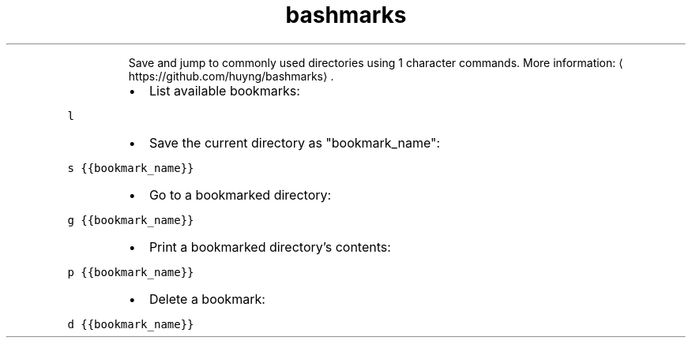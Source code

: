 .TH bashmarks
.PP
.RS
Save and jump to commonly used directories using 1 character commands.
More information: \[la]https://github.com/huyng/bashmarks\[ra]\&.
.RE
.RS
.IP \(bu 2
List available bookmarks:
.RE
.PP
\fB\fCl\fR
.RS
.IP \(bu 2
Save the current directory as "bookmark_name":
.RE
.PP
\fB\fCs {{bookmark_name}}\fR
.RS
.IP \(bu 2
Go to a bookmarked directory:
.RE
.PP
\fB\fCg {{bookmark_name}}\fR
.RS
.IP \(bu 2
Print a bookmarked directory's contents:
.RE
.PP
\fB\fCp {{bookmark_name}}\fR
.RS
.IP \(bu 2
Delete a bookmark:
.RE
.PP
\fB\fCd {{bookmark_name}}\fR
